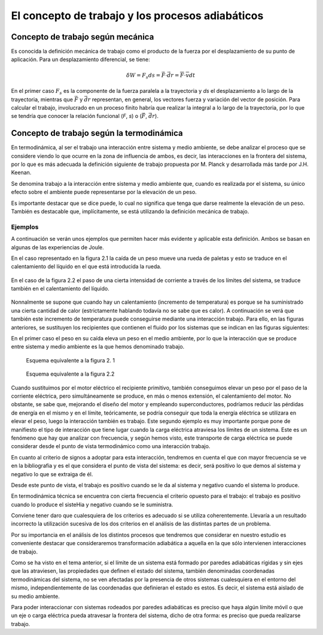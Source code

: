 El concepto de trabajo y los procesos adiabáticos
=================================================

Concepto de trabajo según mecánica
----------------------------------

Es conocida la definición mecánica de trabajo como el producto de la fuerza por el desplazamiento de su punto de aplicación. Para un desplazamiento diferencial, se tiene:

.. math::

   \delta W = F_s ds = \vec F \cdot \vec{dr} = \overline{F} \cdot \overline{v} dt


En el primer caso :math:`F_s` es la componente de la fuerza paralela a la trayectoria y *ds* el desplazamiento a lo largo de la trayectoria, mientras que :math:`\vec{F}` y :math:`\vec{dr}` representan, en general, los vectores fuerza y variación del vector de posición. Para calcular el trabajo, involucrado en un proceso finito habría que realizar la integral a lo largo de la trayectoria, por lo que se tendría que conocer la relación funcional (*F*, *s*) o (:math:`\vec{F}`, :math:`\vec{dr}`).


Concepto de trabajo según la termodinámica
------------------------------------------

En termodinámica, al ser el trabajo una interacción entre sistema y medio ambiente, se debe analizar el proceso que se considere viendo lo que ocurre en la zona de influencia de ambos, es decir, las interacciones en la frontera del sistema, por lo que es más adecuada la definición siguiente de trabajo propuesta por M. Planck y desarrollada más tarde por J.H. Keenan.

Se denomina trabajo a la interacción entre sistema y medio ambiente que, cuando es realizada por el sistema, su único efecto sobre el ambiente puede representarse por la elevación de un peso.

Es importante destacar que se dice puede, lo cual no significa que tenga que darse realmente la elevación de un peso. También es destacable que, implícitamente, se está utilizando la definición mecánica de trabajo.

Ejemplos
^^^^^^^^

A continuación se verán unos ejemplos que permiten hacer más evidente y aplicable esta definición. Ambos se basan en algunas de las experiencias de Joule.

En el caso representado en la figura 2.1 la caída de un peso mueve una rueda de paletas y esto se traduce en el calentamiento del líquido en el que está introducida la rueda. 

.. figure:: ./img/fig2_1.png
   :width: 50%
   
En el caso de la figura 2.2 el paso de una cierta intensidad de corriente a través de los límites del sistema, se traduce también en el calentamiento del líquido.

.. figure:: ./img/fig2_2.png
   :width: 50%

Nonnalmente se supone que cuando hay un calentamiento (incremento de temperatura) es porque se ha suministrado una cierta cantidad de calor (estrictamente hablando todavía no se sabe que es calor). A continuación se verá que también este incremento de temperatura puede conseguirse mediante una interacción trabajo. Para ello, en las figuras anteriores, se sustituyen los recipientes que contienen el fluido por los sistemas que se indican en las figuras siguientes:

En el primer caso el peso en su caída eleva un peso en el medio ambiente, por lo que la interacción que se produce entre sistema y medio ambiente es la que hemos denominado trabajo.

.. figure:: ./img/fig2_3.png
   :width: 50%
   
   Esquema equivalente a la figura 2. 1


.. figure:: ./img/fig2_4.png
   :width: 50%
   
   Esquema equivalente a la figura 2.2

Cuando sustituimos por el motor eléctrico el recipiente primitivo, también conseguimos elevar un peso por el paso de la corriente eléctrica, pero simultáneamente se produce, en más o menos extensión, el calentamiento del motor. No obstante, se sabe que, mejorando el diseño del motor y empleando superconductores, podríamos reducir las pérdidas de energía en el mismo y en el límite, teóricamente, se podría conseguir que toda la energía eléctrica se utilizara en elevar el peso, luego la interacción también es trabajo. Este segundo ejemplo es muy importante porque pone de manifiesto el tipo de interacción que tiene lugar cuando la carga eléctrica atraviesa los límites de un sistema. Este es un fenómeno que hay que analizar con frecuencia, y según hemos visto, este transporte de carga eléctrica se puede considerar desde el punto de vista termodinámico como una interacción trabajo.


En cuanto al criterio de signos a adoptar para esta interacción, tendremos en cuenta el que con mayor frecuencia se ve en la bibliografia y es el que considera el punto de vista del sistema: es decir, será positivo lo que demos al sistema y negativo lo que se extraiga de él.

Desde este punto de vista, el trabajo es positivo cuando se le da al sistema y negativo cuando el sistema lo produce.

En termodinámica técnica se encuentra con cierta frecuencia el criterio opuesto para el trabajo: el trabajo es positivo cuando lo produce el sisteHia y negativo cuando se le suministra.

Conviene tener daro que cualesquiera de los criterios es adecuado si se utiliza coherentemente. Llevaría a un resultado incorrecto la utilización sucesiva de los dos criterios en el análisis de las distintas partes de un problema.

Por su importancia en el análisis de los distintos procesos que tendremos que considerar en nuestro estudio es conveniente destacar que consideraremos transformación adiabática a aquella en la que sólo intervienen interacciones de trabajo.


Como se ha visto en el tema anterior, si el límite de un sistema está formado por paredes adiabáticas rígidas y sin ejes que las atraviesen, las propiedades que definen el estado del sistema, también denominadas coordenadas termodinámicas del sistema, no se ven afectadas por la presencia de otros sistemas cualesquiera en el entorno del mismo, independientemente de las coordenadas que definieran el estado es estos. Es decir, el sistema está aislado de su medio ambiente.

Para poder interaccionar con sistemas rodeados por paredes adiabáticas es preciso que haya algún límite móvil o que un eje o carga eléctrica pueda atravesar la frontera del sistema, dicho de otra forma: es preciso que pueda realizarse trabajo.

